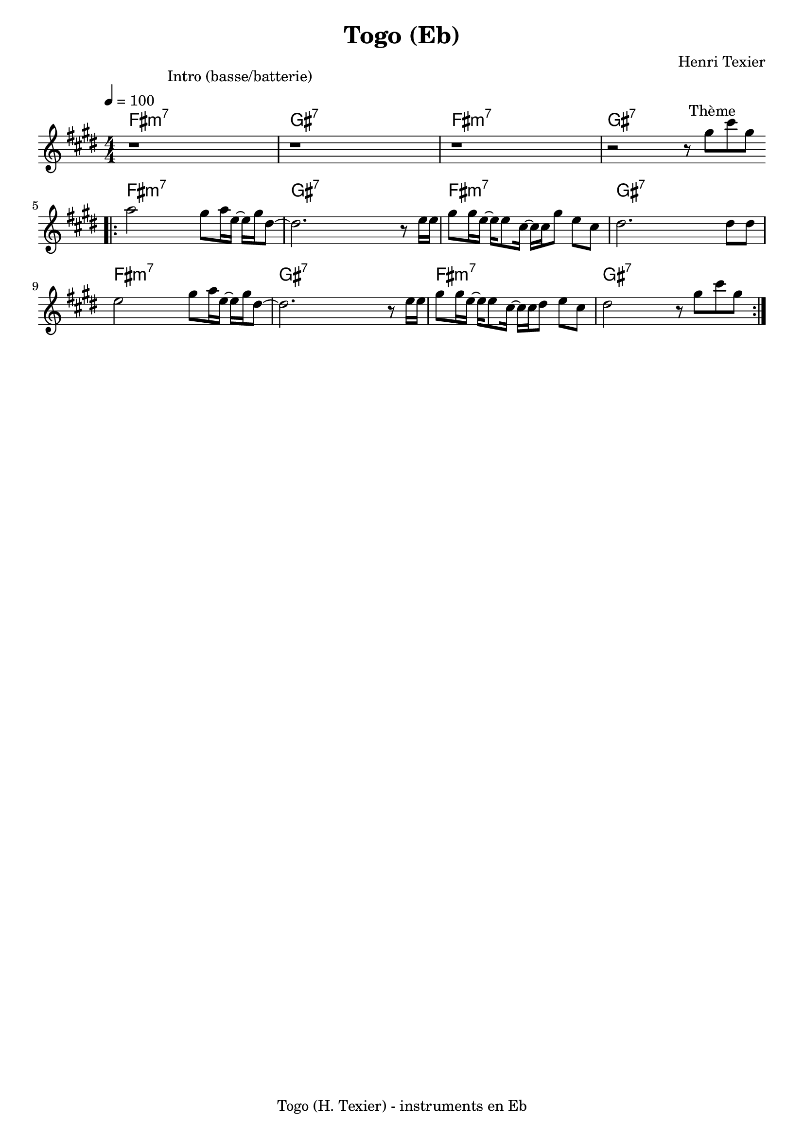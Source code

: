 \version "2.20.0"  

% variable instrumentEn  choix possible "Bb", "C", "Eb", "A", "F"
instrumentEn = "Eb"

NomMorceau = "Togo"
compositeur = "Henri Texier"
compositeurSmall = "H. Texier"
indent = 0

% à partir de la note de l'instrument transpositeur, on définit la note cible
% pour la transposition : lorqu'un instrument en Si b joue un Do de sa partition
% la note obtenue est un Si b => il faut donc transposer d'un ton sa partition
% de c (do) vers d (ré)
noteCibleTransposition = #(cond ((equal? instrumentEn "C") #{c #})
			   ((equal? instrumentEn "Bb") #{d #})
			   ((equal? instrumentEn "Eb") #{a #})
			   ((equal? instrumentEn "A") #{e #})
			   ((equal? instrumentEn "F") #{g #})
			   (else #{c #}))

pied = #(string-append NomMorceau " (" compositeurSmall ")" " - instruments en " instrumentEn)
titre = #(string-append NomMorceau " (" instrumentEn ")")

melodie = \relative c''{
  \tempo 4 = 100
  \key g \major
  \numericTimeSignature   % juste pour l'écriture 4/4 au lieu du défaut qui est C
  \time 4/4

  \newSpacingSection   
  \override Score.SpacingSpanner.spacing-increment = #1
  \mark \markup \abs-fontsize #11 {  "                 Intro (basse/batterie)" }
  |             r1 |  r1              | r1                                                        |
  
  |r2 r8 \mark \markup \abs-fontsize #11 { "     Thème" } b8 e8 b8 | 
  \bar ".|:"
    | c2 b8 c16 g16~g16 b16 fis8~ | fis2. r8 g16 g16 | b8  b16 g16~ g16 g8  e16~ e16 e16 b'8 g8 e8  | fis2. fis8 fis8
    | g2 b8 c16 g16~g16 b16 fis8~ | fis2. r8 g16 g16 | b8  b16 g16~ g16 g8  e16~ e16 e16 fis8 g8 e8 | fis2 r8 b8 e8 b8 | 
  \bar ":|."  
}


harmonie = \chordmode{

  \set Score.markFormatter = #format-mark-box-alphabet
  \set noChordSymbol = ""

    \key g \major
    \time 4/4
    
    | a1:min7 | b1:7 | a1:min7 | b1:7 | 
    \bar ".|:"
    | a1:min7 | b1:7 | a1:min7 | b1:7 | 
    | a1:min7 | b1:7 | a1:min7 | b1:7 | 
    \bar ".|:"
}
%%%%%%%%%%%%%%%%%%%%%%%%%%%%%%%%%%%%%%%%%%%%%%%%%%%%%%%%%%
%
% essai de modif de représentation pour les accords
% (actuellement très peu d'accords...)

chExceptionMusic = {
      <c e g b>1-\markup {\super "M7" }
      <c e g bes>1-\markup {\super "7" }
      <c ees g bes>1-\markup {"m" \super "7" }
      <c ees ges bes>1-\markup {"m" \super "7 " \super \flat \super "5"}
      <c e g bes aes dis'>1-\markup {\super "7 Alt" }
}

chExceptions = #( append
        ( sequential-music-to-chord-exceptions chExceptionMusic #t)
    ignatzekExceptions)

%
%%%%%%%%%%%%%%%%%%%%%%%%%%%%%%%%%%%%%%%%%%%%%%%%%%%%%%

\header {
  title = \titre
  tagline = \pied
  composer = \compositeur
}

\score {
  <<
  \new ChordNames {
     \transpose c \noteCibleTransposition
         \harmonie
    }
  \new Staff  
     \transpose c \noteCibleTransposition
        \melodie 
  >>

  \layout {
    \context {
      \Score
      proportionalNotationDuration = #(ly:make-moment 4 48)
    }
  }
  \midi {
    \Score
    }
}




